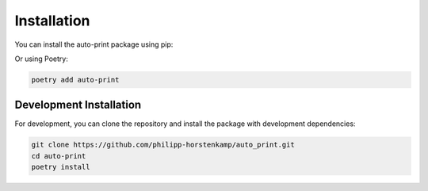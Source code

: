 .. _installation:

Installation
============

You can install the auto-print package using pip:

.. prompt:: bash

    pip install auto-print

Or using Poetry:

.. code-block:: bash

    poetry add auto-print

Development Installation
------------------------

For development, you can clone the repository and install the package with development dependencies:

.. code-block:: bash

    git clone https://github.com/philipp-horstenkamp/auto_print.git
    cd auto-print
    poetry install
